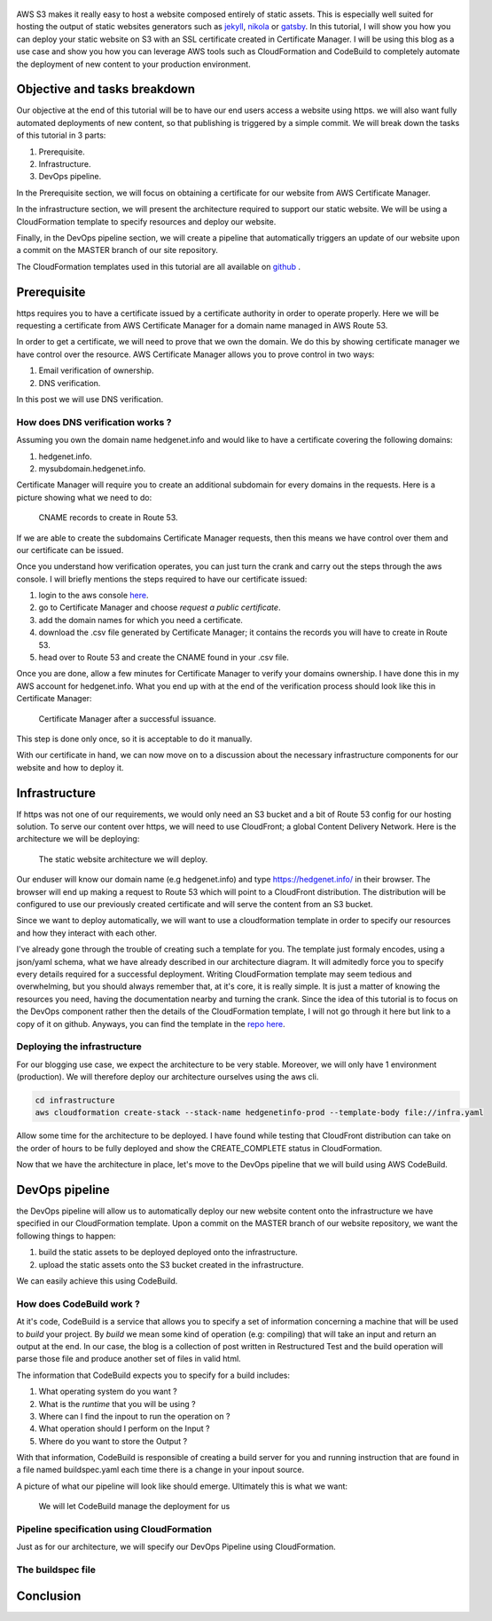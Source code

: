 .. title: Deploying a static website on S3 with an SSL certificate using the AWS DevOps toolchain
.. slug: static-s3-cloudformation
.. date: 2018-07-10
.. tags: aws, s3, static, cloudformation, devops
.. author: Jonathan Pelletier
.. description: tutorial on how to deploy, using cloudformation,  a static website using an AWS S3 bucket with an SSL certificate
.. category: technology

.. figure:: /images/blog_post_s3.png
   :target: /images/blog_post_s3.png
   :class: thumbnail
   :alt: Deploying a static website DevOps style

AWS S3 makes it really easy to host a website composed entirely of static 
assets. This is especially well suited for hosting the output of static 
websites generators such as `jekyll <https://jekyllrb.com/>`_, 
`nikola <https://getnikola.com/>`_ or `gatsby <https://www.gatsbyjs.org/>`_. 
In this tutorial, I will show you how you can deploy your static website on S3 
with an SSL certificate created in Certificate Manager.  I will be using this 
blog as a use case and show you how you can leverage AWS tools such as 
CloudFormation and CodeBuild to completely automate the 
deployment of new content to your production environment.


Objective and tasks breakdown
-----------------------------
Our objective at the end of this tutorial will be to have our end users access 
a website using https. we will also want fully automated deployments of new 
content, so that publishing is triggered by a simple commit. We will break down 
the tasks of this tutorial in 3 parts:

1. Prerequisite.
2. Infrastructure.
3. DevOps pipeline.

In the Prerequisite section, we will focus on obtaining a certificate for
our website from AWS Certificate Manager.

In the infrastructure section, we will present the architecture required to
support our static website. We will be using a CloudFormation template
to specify resources and deploy our website.

Finally, in the DevOps pipeline section, we will create a pipeline that 
automatically triggers an update of our website upon a commit on the MASTER
branch of our site repository.

The CloudFormation templates used in this tutorial are all available on 
`github <https://github.com>`_ .

Prerequisite
------------
https requires you to have a certificate issued by a certificate authority
in order to operate properly. Here we will be requesting a certificate from
AWS Certificate Manager for a domain name managed in AWS Route 53. 

In order to get a certificate, we will need to prove that we own the domain.
We do this by showing certificate manager we have control over the resource. 
AWS Certificate Manager allows you to prove control in two ways:

1. Email verification of ownership.
2. DNS verification.

In this post we will use DNS verification.

How does DNS verification works ?
+++++++++++++++++++++++++++++++++
Assuming you own the domain name hedgenet.info and would like to have a 
certificate covering the following domains:

1. hedgenet.info.
2. mysubdomain.hedgenet.info.

Certificate Manager will require you to create an additional subdomain for 
every domains in the requests. Here is a picture showing what we need to do:

.. figure:: /images/dns_validation.png
   :target: /images/dns_validation.png
   :class: thumbnail
   :alt: CNAME records to create

   CNAME records to create in Route 53.

If we are able to create the subdomains Certificate Manager requests,
then this means we have control over them and our certificate can be issued.

Once you understand how verification operates, you can just turn the crank and 
carry out the steps through the aws console. I will briefly mentions the steps 
required to have our certificate issued:

1. login to the aws console `here <https://console.aws.amazon.com>`_.
2. go to Certificate Manager and choose *request a public certificate*.
3. add the domain names for which you need a certificate.
4. download the .csv file generated by Certificate Manager; it contains the records you will have to create in Route 53.
5. head over to Route 53 and create the CNAME found in your .csv file.

Once you are done, allow a few minutes for Certificate Manager to verify your
domains ownership. I have done this in my AWS account for hedgenet.info. What
you end up with at the end of the verification process should look like this
in Certificate Manager:

.. figure:: /images/hedgenet_certificate.png
   :target: /images/hedgenet_certificate.png
   :class: thumbnail
   :alt: Certificate Manager and a Verified Domain

   Certificate Manager after a successful issuance.

This step is done only once, so it is acceptable to do it manually.

With our certificate in hand, we can now move on to a discussion about the
necessary infrastructure components for our website and how to deploy it.

Infrastructure
--------------
If https was not one of our requirements, we would only need an S3 bucket and
a bit of Route 53 config for our hosting solution. To serve our content over
https, we will need to use CloudFront; a global Content Delivery Network.
Here is the architecture we will be deploying:

.. figure:: /images/static_s3_architecture.svg
   :target: /images/static_s3_architecture.svg
   :class: thumbnail
   :alt: The tutorial Architecture

   The static website architecture we will deploy.

Our enduser will know our domain name (e.g hedgenet.info) and type
https://hedgenet.info/ in their browser. The browser will end up making a 
request to Route 53 which will point to a CloudFront distribution. The 
distribution will be configured to use our previously created certificate and 
will serve the content from an S3 bucket.

Since we want to deploy automatically, we will want to use a cloudformation
template in order to specify our resources and how they interact with each 
other. 

I've already gone through the trouble of creating such a template for you. The
template just formaly encodes, using a json/yaml schema, what we have already described 
in our architecture diagram. It will admitedly force you to specify every details required
for a successful deployment. Writing CloudFormation template may seem tedious 
and overwhelming, but you should always remember that, at it's core, it is 
really simple. It is just a matter of knowing the resources you need, having 
the documentation nearby and turning the crank. Since the idea of this tutorial is to focus
on the DevOps component rather then the details of the CloudFormation template, I will not go
through it here but link to a copy of it on github. Anyways, you can find the 
template in the `repo here <https://github.com>`_. 

Deploying the infrastructure
++++++++++++++++++++++++++++
For our blogging use case, we expect the architecture to be very stable. Moreover, we will
only have 1 environment (production). We will therefore deploy our architecture ourselves
using the aws cli. 

.. code-block:: bash

   cd infrastructure
   aws cloudformation create-stack --stack-name hedgenetinfo-prod --template-body file://infra.yaml

Allow some time for the architecture to be deployed. I have found while testing that CloudFront distribution
can take on the order of hours to be fully deployed and show the CREATE_COMPLETE status in CloudFormation.

Now that we have the architecture in place, let's move to the DevOps pipeline that we will build using AWS CodeBuild.

DevOps pipeline
---------------
the DevOps pipeline will allow us to automatically deploy our new website content
onto the infrastructure we have specified in our CloudFormation template. Upon a commit
on the MASTER branch of our website repository, we want the following things to happen:

1. build the static assets to be deployed deployed onto the infrastructure.
2. upload the static assets onto the S3 bucket created in the infrastructure.

We can easily achieve this using CodeBuild. 

How does CodeBuild work ?
+++++++++++++++++++++++++
At it's code, CodeBuild is a service that allows you to specify a set of information concerning 
a machine that will be used to *build* your project. By *build* we mean some kind of operation (e.g: compiling) that
will take an input and return an output at the end. In our case, the blog is a collection of post written in Restructured Test and 
the build operation will parse those file and produce another set of files in valid html. 

The information that CodeBuild expects you to specify for a build includes:

1. What operating system do you want ?
2. What is the *runtime* that you will be using ?
3. Where can I find the inpout to run the operation on ?
4. What operation should I perform on the Input ?
5. Where do you want to store the Output ?

With that information, CodeBuild is responsible of creating a build server for you and running instruction that are found
in a file named buildspec.yaml each time there is a change in your inpout source. 

A picture of what our pipeline will look like should emerge. Ultimately this is what we want:

.. figure:: /images/static_codebuild_pipeline.png
   :target: /images/static_codebuild_pipeline.png
   :class: thumbnail
   :alt: CI setup 

   We will let CodeBuild manage the deployment for us

Pipeline specification using CloudFormation
+++++++++++++++++++++++++++++++++++++++++++
Just as for our architecture, we will specify our DevOps Pipeline using CloudFormation.


The buildspec file
++++++++++++++++++


Conclusion
----------


